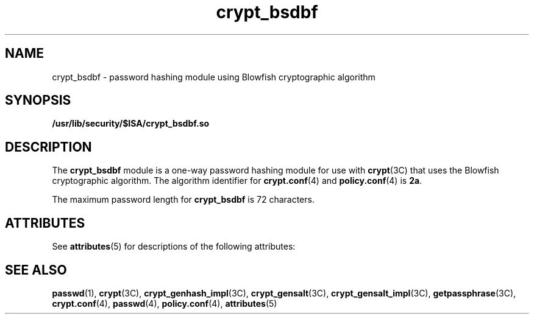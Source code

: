 '\" te
.\" Copyright (c) 2009, Sun Microsystems, Inc. All Rights Reserved.
.\" The contents of this file are subject to the terms of the Common Development and Distribution License (the "License").  You may not use this file except in compliance with the License. You can obtain a copy of the license at usr/src/OPENSOLARIS.LICENSE or http://www.opensolaris.org/os/licensing.
.\"  See the License for the specific language governing permissions and limitations under the License. When distributing Covered Code, include this CDDL HEADER in each file and include the License file at usr/src/OPENSOLARIS.LICENSE.  If applicable, add the following below this CDDL HEADER, with
.\" the fields enclosed by brackets "[]" replaced with your own identifying information: Portions Copyright [yyyy] [name of copyright owner]
.TH crypt_bsdbf 5 "13 Sep 2009" "SunOS 5.11" "Standards, Environments, and Macros"
.SH NAME
crypt_bsdbf \- password hashing module using Blowfish cryptographic algorithm
.SH SYNOPSIS
.LP
.nf
\fB/usr/lib/security/$ISA/crypt_bsdbf.so\fR
.fi

.SH DESCRIPTION
.sp
.LP
The \fBcrypt_bsdbf\fR module is a one-way password hashing module for use with \fBcrypt\fR(3C) that uses the Blowfish cryptographic algorithm. The algorithm identifier for \fBcrypt.conf\fR(4) and \fBpolicy.conf\fR(4) is \fB2a\fR.
.sp
.LP
The maximum password length for \fBcrypt_bsdbf\fR is 72 characters.
.SH ATTRIBUTES
.sp
.LP
See \fBattributes\fR(5) for descriptions of the following attributes:
.sp

.sp
.TS
tab() box;
cw(2.75i) |cw(2.75i) 
lw(2.75i) |lw(2.75i) 
.
ATTRIBUTE TYPEATTRIBUTE VALUE
_
MT-LevelSafe
.TE

.SH SEE ALSO
.sp
.LP
\fBpasswd\fR(1), \fBcrypt\fR(3C), \fBcrypt_genhash_impl\fR(3C), \fBcrypt_gensalt\fR(3C), \fBcrypt_gensalt_impl\fR(3C), \fBgetpassphrase\fR(3C), \fBcrypt.conf\fR(4), \fBpasswd\fR(4), \fBpolicy.conf\fR(4), \fBattributes\fR(5)
